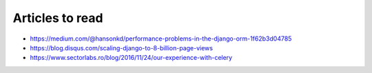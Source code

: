 Articles to read
================

* https://medium.com/@hansonkd/performance-problems-in-the-django-orm-1f62b3d04785
* https://blog.disqus.com/scaling-django-to-8-billion-page-views
* https://www.sectorlabs.ro/blog/2016/11/24/our-experience-with-celery
